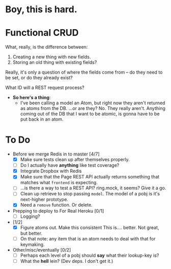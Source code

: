 * Boy, this is hard.
* Functional CRUD
  What, really, is the difference between:
  1. Creating a new thing with new fields.
  2. Storing an old thing with existing fields?
  Really, it's only a question of where the fields come from -- do they need to be set,
  or do they already exist?

  What ID will a REST request process?

  + *So here's a thing*:
    - I've been calling a model an Atom, but right now they aren't returned as atoms from the DB.
      ...or are they?
      No. They really aren't. Anything coming out of the DB that I want to be atomic, is gonna
      have to be put back in an atom.

* To Do
  - Before we merge Redis in to master [4/7]
    - [X] Make sure tests clean up after themselves properly.
    - [ ] Do I actually have *anything* like test coverage?
    - [X] Integrate Dropbox with Redis
    - [X] Make sure that the Page REST API actually returns something that matches what
      ~frontend~ is expecting.
    - [ ] ...is there a way to test a REST API?
      ring.mock, it seems? Give it a go.
    - [ ] Clean up retrieve to stop passing ~model~. The model of a pobj is it's next-higher prototype.
    - [X] Need a ~remove~ function. Or delete.

  - Prepping to deploy to For Real Heroku [0/1]
    - [ ] Logging?
  - [1/2]
    - [X] Figure atoms out. Make this consistent
      This is.... better. Not great, but better.
    - [ ] On that note: any item that is an atom needs to deal with that for keymaking.

  - Other/misc/eventually [0/2]
    - [ ] Perhaps each level of a pobj should *say* what their lookup-key is?
    - [ ] What the *hell* lein? (Dev deps. I don't get it.)
